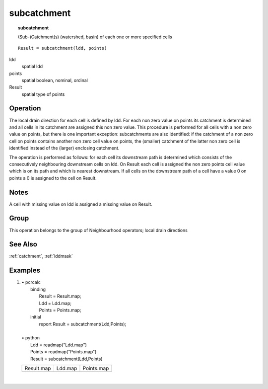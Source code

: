 

.. index::
   single: subcatchment
.. _subcatchment:

************
subcatchment
************
.. topic:: subcatchment

   (Sub-)Catchment(s) (watershed, basin) of each one or more specified cells

::

  Result = subcatchment(ldd, points)

ldd
   spatial
   ldd

points
   spatial
   boolean, nominal, ordinal

Result
   spatial
   type of points

Operation
=========


The local drain direction for each cell is defined by ldd. For each non zero value on points its catchment is determined and all cells in its catchment are assigned this non zero value. This procedure is performed for all cells with a non zero value on points, but there is one important exception: subcatchments are also identified: if the catchment of a non zero cell on points contains another non zero cell value on points, the (smaller) catchment of the latter non zero cell is identified instead of the (larger) enclosing catchment.   



The operation is performed as follows: for each cell its downstream path
is determined which consists of the consecutively neighbouring
downstream cells on ldd. On Result each cell is assigned the non zero points cell value which is on its path and which is nearest downstream. If all cells on the downstream path of a cell have a value 0 on points a 0 is assigned to the cell on Result.  

Notes
=====


A cell with missing value on ldd is assigned a missing value on Result.  

Group
=====
This operation belongs to the group of  Neighbourhood operators; local drain directions 

See Also
========
:ref:`catchment`, :ref:`lddmask`

Examples
========
#. 
   | • pcrcalc
   |   binding
   |    Result = Result.map;
   |    Ldd = Ldd.map;
   |    Points = Points.map;
   |   initial
   |    report Result = subcatchment(Ldd,Points);
   |   
   | • python
   |   Ldd = readmap("Ldd.map")
   |   Points = readmap("Points.map")
   |   Result = subcatchment(Ldd,Points)

   =============================================== ==================================== ============================================
   Result.map                                      Ldd.map                              Points.map                                  
   .. image::  ../examples/subcatchment_Result.png .. image::  ../examples/accu_Ldd.png .. image::  ../examples/catchment_Points.png
   =============================================== ==================================== ============================================

   | 

